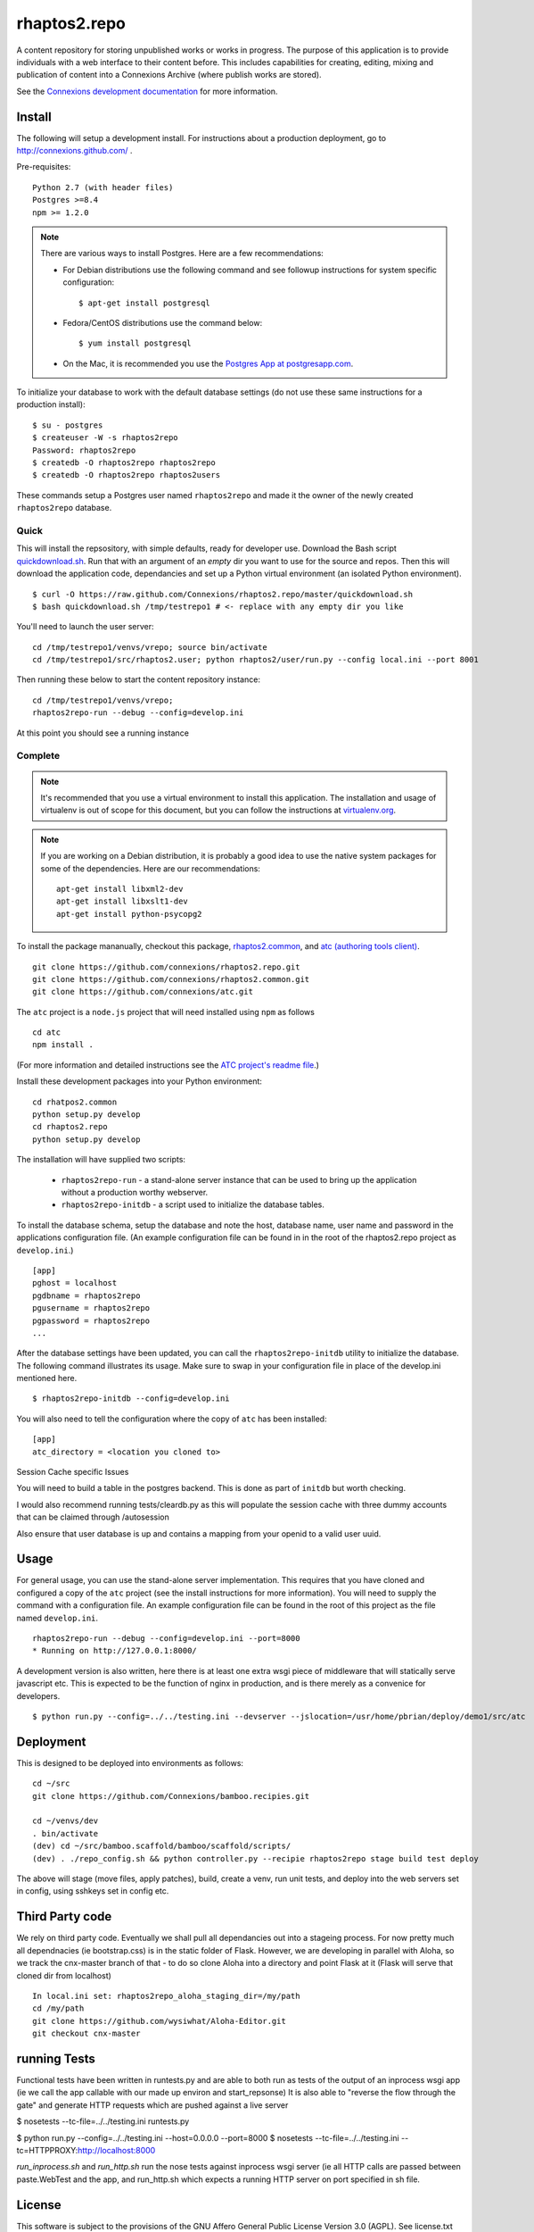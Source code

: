 =============
rhaptos2.repo
=============

A content repository for storing unpublished works or works in
progress. The purpose of this application is to provide
individuals with a web interface to their content before. This
includes capabilities for creating, editing, mixing and publication of
content into a Connexions Archive (where publish works are stored).

See the `Connexions development documentation
<http://connexions.github.com/>`_ for more information.

Install 
-------

The following will setup a development install. For instructions about
a production deployment, go to http://connexions.github.com/ .

Pre-requisites::

     Python 2.7 (with header files)
     Postgres >=8.4
     npm >= 1.2.0

.. note:: There are various ways to install Postgres. Here are a few
   recommendations:

   - For Debian distributions use the following command
     and see followup instructions for system specific configuration::

         $ apt-get install postgresql

   - Fedora/CentOS distributions use the command below::

         $ yum install postgresql

   - On the Mac, it is recommended you use the `Postgres App at
     postgresapp.com <http://postgresapp.com/>`_.

To initialize your database to work with the default database
settings (do not use these same instructions for a production install)::

    $ su - postgres
    $ createuser -W -s rhaptos2repo
    Password: rhaptos2repo
    $ createdb -O rhaptos2repo rhaptos2repo
    $ createdb -O rhaptos2repo rhaptos2users

These commands setup a Postgres user named ``rhaptos2repo`` and made
it the owner of the newly created ``rhaptos2repo`` database.



Quick
~~~~~

This will install the repsository, with simple defaults, ready for developer use.
Download the Bash script
`quickdownload.sh
<https://raw.github.com/Connexions/rhaptos2.repo/master/quickdownload.sh>`_. 
Run that with an argument of an *empty* dir you want to use for the
source and repos.
Then this will download the application code, dependancies and set up
a Python virtual environment (an isolated Python environment).

::

    $ curl -O https://raw.github.com/Connexions/rhaptos2.repo/master/quickdownload.sh
    $ bash quickdownload.sh /tmp/testrepo1 # <- replace with any empty dir you like

.. If you need to make changes to quickdownload.sh, you will need to
   stop the script just before the buildvenv.sh script is run. This is
   a chicken and egg issue.
   After you have stopped the script--by commenting probably--you need
   to swap your local copy of the package in place of the cloned one
   before continuing the script--again, probably through commenting.

You'll need to launch the user server::

    cd /tmp/testrepo1/venvs/vrepo; source bin/activate
    cd /tmp/testrepo1/src/rhaptos2.user; python rhaptos2/user/run.py --config local.ini --port 8001

Then running these below to start the content repository instance::

    cd /tmp/testrepo1/venvs/vrepo;
    rhaptos2repo-run --debug --config=develop.ini

At this point you should see a running instance

Complete
~~~~~~~~

.. note:: It's recommended that you use a virtual environment to
   install this application. The installation and usage of virtualenv
   is out of scope for this document, but you can follow the
   instructions at `virtualenv.org <http://www.virtualenv.org>`_.

.. note:: If you are working on a Debian distribution, it is probably
   a good idea to use the native system packages for some of the
   dependencies. Here are our recommendations::
   
       apt-get install libxml2-dev
       apt-get install libxslt1-dev
       apt-get install python-psycopg2

To install the package mananually, checkout this package,
`rhaptos2.common <https://github.com/connexions/rhaptos2.common>`_,
and
`atc (authoring tools client) <https://github.com/connexions/atc>`_.

::

    git clone https://github.com/connexions/rhaptos2.repo.git
    git clone https://github.com/connexions/rhaptos2.common.git
    git clone https://github.com/connexions/atc.git

The ``atc`` project is a ``node.js`` project that will need installed
using ``npm`` as follows ::

    cd atc
    npm install .

(For more information and detailed instructions see the
`ATC project's readme file <https://github.com/connexions/atc>`_.)

Install these development packages into your Python environment::

    cd rhatpos2.common
    python setup.py develop
    cd rhaptos2.repo
    python setup.py develop

The installation will have supplied two scripts:

  * ``rhaptos2repo-run`` - a stand-alone server instance that
    can be used to bring up the application without a production
    worthy webserver.
  * ``rhaptos2repo-initdb`` - a script used to initialize the
    database tables.

To install the database schema, setup the database and note the
host, database name, user name and password in the applications
configuration file. (An example configuration file can be found in in
the root of the rhaptos2.repo project as ``develop.ini``.)

::

    [app]
    pghost = localhost
    pgdbname = rhaptos2repo
    pgusername = rhaptos2repo
    pgpassword = rhaptos2repo
    ...

After the database settings have been updated, you can call the
``rhaptos2repo-initdb`` utility to initialize the database. The
following command illustrates its usage. Make sure to swap in your
configuration file in place of the develop.ini mentioned here.

::

    $ rhaptos2repo-initdb --config=develop.ini

You will also need to tell the configuration where the copy of ``atc``
has been installed::

    [app]
    atc_directory = <location you cloned to>

Session Cache specific Issues

You will need to build a table in the postgres backend.  This is 
done as part of ``initdb`` but worth checking.

I would also recommend running tests/cleardb.py as this will populate the
session cache with three dummy accounts that can be claimed through /autosession

Also ensure that user database is up and contains a mapping from your openid
to a valid user uuid.


Usage
-----

For general usage, you can use the stand-alone server
implementation. This requires that you have cloned and configured a
copy of the ``atc`` project (see the install instructions for more
information). You will need to supply the command with a configuration
file. An example configuration file can be found in the root of this
project as the file named ``develop.ini``.

::

   rhaptos2repo-run --debug --config=develop.ini --port=8000
   * Running on http://127.0.0.1:8000/

A development version is also written, here there is at least one extra 
wsgi piece of middleware that will statically serve javascript etc.
This is expected to be the function of nginx in production, and is there
merely as a convenice for developers.

::

    $ python run.py --config=../../testing.ini --devserver --jslocation=/usr/home/pbrian/deploy/demo1/src/atc



Deployment
----------

This is designed to be deployed into environments as follows::

   cd ~/src  
   git clone https://github.com/Connexions/bamboo.recipies.git

   cd ~/venvs/dev
   . bin/activate
   (dev) cd ~/src/bamboo.scaffold/bamboo/scaffold/scripts/
   (dev) . ./repo_config.sh && python controller.py --recipie rhaptos2repo stage build test deploy

The above will stage (move files, apply patches), build, create a
venv, run unit tests, and deploy into the web servers set in config,
using sshkeys set in config etc.

Third Party code
----------------

We rely on third party code.  
Eventually we shall pull all dependancies out into a stageing process.
For now pretty much all dependnacies (ie bootstrap.css) is in the static folder of Flask.  However, we are developing in parallel with Aloha, 
so we track the cnx-master branch of that - to do so clone Aloha into
a directory and point Flask at it (Flask will serve that cloned dir from 
localhost) ::

  In local.ini set: rhaptos2repo_aloha_staging_dir=/my/path
  cd /my/path
  git clone https://github.com/wysiwhat/Aloha-Editor.git
  git checkout cnx-master



running Tests
-------------

Functional tests have been written in runtests.py and 
are able to both run as tests of the output of an inprocess wsgi app 
(ie we call the app callable with our made up environ and start_repsonse)
It is also able to "reverse the flow through the gate" and generate HTTP 
requests which are pushed against a live server


$ nosetests --tc-file=../../testing.ini runtests.py

$ python run.py --config=../../testing.ini --host=0.0.0.0 --port=8000
$ nosetests --tc-file=../../testing.ini --tc=HTTPPROXY:http://localhost:8000

`run_inprocess.sh` and `run_http.sh` run the nose tests against inprocess wsgi server (ie all HTTP calls are passed between paste.WebTest and the app, and run_http.sh which expects a running HTTP server on port specified in sh file.


License
-------

This software is subject to the provisions of the GNU Affero General Public License Version 3.0 (AGPL). See license.txt for details. Copyright (c) 2012 Rice University

